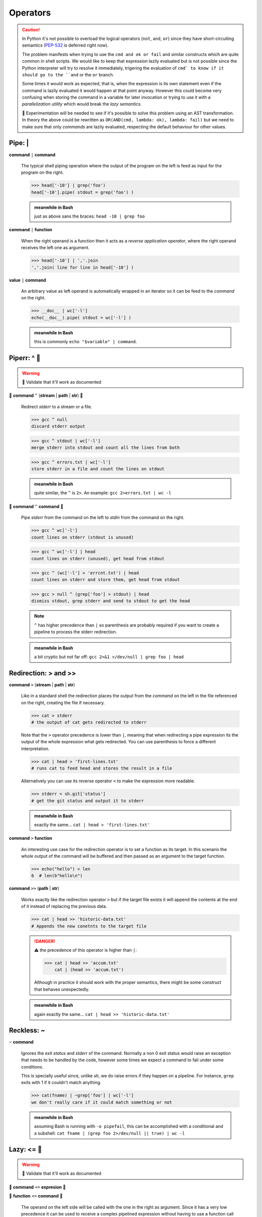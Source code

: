 Operators
=========

.. Caution::
    In Python it's not possible to overload the logical operators (``not``,
    ``and``, ``or``) since they have short-circuiting semantics (PEP-532_ is
    deferred right now).

    The problem manifests when trying to use the ``cmd and ok or fail``
    and similar constructs which are quite common in shell scripts. We would
    like to keep that expression lazily evaluated but is not possible since
    the Python interpreter will try to resolve it immediately, trigering the
    evaluation of ``cmd` to know if it should go to the ``and`` or the ``or``
    branch.

    Some times it would work as expected, that is, when the expression is its
    own statement even if the command is lazily evaluated it would happen at
    that point anyway. However this could become very confusing when storing
    the command in a variable for later invocation or trying to use it with a
    *parallelization utility* which would break the *lazy semantics*.

    🚧 Experimentation will be needed to see if it's possible to solve this
    problem using an AST transformation. In theory the above could be rewritten
    as ``OR(AND(cmd, lambda: ok), lambda: fail)`` but we need to make sure that
    only *commands* are lazily evaluated, respecting the default behaviour for
    other values.


Pipe: |
-------

**command** ``|`` **command**

    The typical shell piping operation where the output of the program
    on the left is feed as input for the program on the right.

    >>> head['-10'] | grep('foo')
    head['-10'].pipe( stdout = grep('foo') )

    .. admonition:: meanwhile in Bash

        just as above sans the braces: ``head -10 | grep foo``

**command** ``|`` **function**

    When the right operand is a function then it acts as a *reverse application
    operator*, where the right operand receives the left one as argument.

    >>> head['-10'] | ','.join
    ','.join( line for line in head['-10'] )

**value** ``|`` **command**

    An arbitrary value as left operand is automatically wrapped in an iterator
    so it can be feed to the *command* on the right.

    >>> __doc__ | wc['-l']
    echo(__doc__).pipe( stdout = wc['-l'] )

    .. admonition:: meanwhile in Bash

        this is commonly ``echo "$variable" | command``.


Piperr: ^ 🚧
------------

.. Warning:: 🚧 Validate that it'll work as documented

🚧 **command** ``^`` (**stream** | **path** | **str**) 🚧

    Redirect *stderr* to a stream or a file.

    >>> gcc ^ null
    discard stderr output

    >>> gcc ^ stdout | wc['-l']
    merge stderr into stdout and count all the lines from both

    >>> gcc ^ errors.txt | wc['-l']
    store stderr in a file and count the lines on stdout

    .. admonition:: meanwhile in Bash

        quite similar, the ``^`` is ``2>``. An example: ``gcc 2>errors.txt | wc -l``

🚧 **command** ``^`` **command** 🚧

    Pipe *stderr* from the command on the left to *stdin* from the command on
    the right.

    >>> gcc ^ wc['-l']
    count lines on stderr (stdout is unused)

    >>> gcc ^ wc['-l'] | head
    count lines on stderr (unused), get head from stdout

    >>> gcc ^ (wc['-l'] > 'errcnt.txt') | head
    count lines on stderr and store them, get head from stdout

    >>> gcc > null ^ (grep['foo'] > stdout) | head
    dismiss stdout, grep stderr and send to stdout to get the head

    .. Note::
        ``^`` has higher precedence than ``|`` so parenthesis are probably
        required if you want to create a pipeline to process the stderr
        redirection.


    .. admonition:: meanwhile in Bash

        a bit cryptic but not far off: ``gcc 2>&1 >/dev/null | grep foo | head``


Redirection: > and >>
---------------------

**command** ``>`` (**stream** | **path** | **str**)

    Like in a standard shell the redirection places the output from the *command*
    on the left in the file referenced on the right, creating the file if necessary.

    >>> cat > stderr
    # the output of cat gets redirected to stderr

    Note that the ``>`` operator precedence is lower than ``|``, meaning that when
    redirecting a pipe expression its the output of the whole expression what gets
    redirected. You can use parenthesis to force a different interpretation.

    >>> cat | head > 'first-lines.txt'
    # runs cat to feed head and stores the result in a file

    Alternatively you can use its reverse operator ``<`` to make the expression
    more readable.

    >>> stderr < sh.git['status']
    # get the git status and output it to stderr

    .. admonition:: meanwhile in Bash

        exactly the same... ``cat | head > 'first-lines.txt'``

**command** ``>`` **function**

    An interesting use case for the redirection operator is to set a function as
    its target. In this scenario the whole output of the command will be buffered
    and then passed as an argument to the target function.

    >>> echo("hello") > len
    6  # len(b"hello\n")

**command** ``>>`` (**path** | **str**)

    Works exactly like the redirection operator ``>`` but if the target file exists
    it will append the contents at the end of it instead of replacing the previous
    data.

    >>> cat | head >> 'historic-data.txt'
    # Appends the new conetnts to the target file

    .. Danger::
        ⚠️ the precedence of this operator is higher than ``|``:

        >>> cat | head >> 'accum.txt'
            cat | (head >> 'accum.txt')

        Although in practice it should work with the proper semantics, there might
        be some construct that behaves unexpectedly.

    .. admonition:: meanwhile in Bash

        again exactly the same... ``cat | head >> 'historic-data.txt'``


Reckless: ~
-----------

``~`` **command**

    Ignores the *exit status* and *stderr* of the command. Normally a non 0 exit
    status would raise an exception that needs to be handled by the code, however
    some times we expect a command to fail under some conditions.

    This is specially useful since, unlike *sh*, we do raise errors if they
    happen on a pipeline. For instance, ``grep`` exits with 1 if it couldn't
    match anything.

    >>> cat(fname) | ~grep['foo'] | wc['-l']
    we don't really care if it could match something or not


    .. admonition:: meanwhile in Bash

        assuming Bash is running with ``-o pipefail``, this can be accomplished
        with a conditional and a subshell:
        ``cat fname | (grep foo 2>/dev/null || true) | wc -l``


Lazy: <= 🚧
-----------

.. Warning:: 🚧 Validate that it'll work as documented

🚧 **command** ``<=`` **expresion** 🚧

🚧 **function** ``<=`` **command** 🚧

    The operand on the left side will be called with the one in the right as
    argument. Since it has a very low precedence it can be used to receive a
    complex pipelined expression without having to use a function call with
    wrapping parenthesis.

    >>> echo['Seconds in a day:'] <= 60 * 60 * 24
    evaluates as: echo['Seconds in a day:'](86400)

    >>> print <= cat | wc['-l']
    evaluates as: print( cat | wc['-l'] )

    .. Hint::
        Due to it's low precendence it's an ideal operator to be used for control
        flow constructs. For instance to run pipelined commands in parallel.

    .. Caution::
        the reverse operator is ``>=`` which looks weird for this use case,
        so it's better to avoid it.


    .. admonition:: meanwhile in Bash

        nothing similar, it's solved with some substitution but that's equivalent
        to *pysh* function calls: ``echo 'Seconds in a day' "$((60*60*24))"`` or
        ``echo "$(cat | wc['-l'])"``.


Context Manager: with 🚧
------------------------

.. Warning:: 🚧 Validate this will work as intended

🚧 ``with`` **command** ``as`` **name**: 🚧

    Commands implement the `Context Manager`_ protocol, upon entering one the
    command is evaluated and a ``CommandInvocation`` object is provided. Unlike
    normal invocation the standard streams are not wired to the script ones,
    allowing to consume them imperatively inside the block.

    Upon reaching the exit of the block, if the standard streams haven't been
    redirected they'll be wired to the script ones and it'll block waiting for
    the execution to terminate if needed.

    This pattern is useful for complex pipelines, where the DSL operators might
    be harder to read and maintain.

    >>> with cat('fname.txt') as proc:
    >>>     proc.stderr | ~grep('ERROR') >> 'errors.log'
    >>>     for line in proc.stdout.text:
    >>>         print(line.upper())
    >>> # wait for proc to terminate


Path concatenation: /
---------------------

**path** ``/`` **str**

    Append the path segment on the right to the path on the left. The path segment
    can itself contain directories.

    >>> _ / 'docs'
    ./docs
    >>> _ / 'path/to/my/file.txt'
    ./path/to/my/file.txt


Path globing: * and **
-----------------------

**path** ``*`` **str**

    Performs a shell style globbing match against the directory entries under
    *path*.

    >>> _ * '*.jpg'
    ./*.jpg
    >>> _ * 'part-?.dat'
    ./part-?.dat

    .. seealso::
        for more details about the supported syntax see https://docs.python.org/3/library/glob.html


**path** ``**`` **str**

    Same as above but recursive by default. It will try to match the given
    glob all over the directory tree under *path*.

    >>> _ ** '.gitignore'
    ./**/.gitignore
    >>> _ ** '*.jpg'
    ./**/*.jpg


Path regex: //
--------------

**path** ``//`` (**str** | **pattern**)

    .. Caution::
        Try to use the globing operators when possible, matching by regexp is
        expensive unless the pattern is very well defined, since for non anchored
        cases like ``\.jpe?g$`` it has to traverse the whole directory tree.




.. _PEP-532: https://www.python.org/dev/peps/pep-0532/
.. _`Context Manager`: https://docs.python.org/3/reference/datamodel.html#context-managers